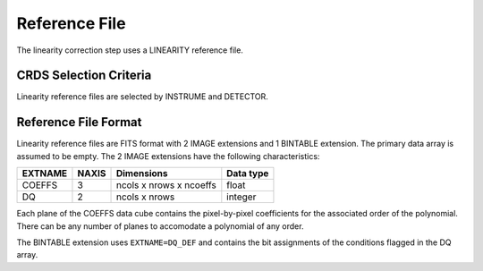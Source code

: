 Reference File
==============

The linearity correction step uses a LINEARITY reference file.

CRDS Selection Criteria
-----------------------
Linearity reference files are selected by INSTRUME and DETECTOR.

Reference File Format
---------------------
Linearity reference files are FITS format with 2 IMAGE extensions and 1
BINTABLE extension. The primary data array is assumed to be empty. The 2
IMAGE extensions have the following characteristics:

=======  =====  =======================  =========
EXTNAME  NAXIS  Dimensions               Data type
=======  =====  =======================  =========
COEFFS   3      ncols x nrows x ncoeffs  float
DQ       2      ncols x nrows            integer
=======  =====  =======================  =========

Each plane of the COEFFS data cube contains the pixel-by-pixel coefficients for
the associated order of the polynomial. There can be any number of planes to
accomodate a polynomial of any order.

The BINTABLE extension uses ``EXTNAME=DQ_DEF`` and contains the bit assignments
of the conditions flagged in the DQ array.

